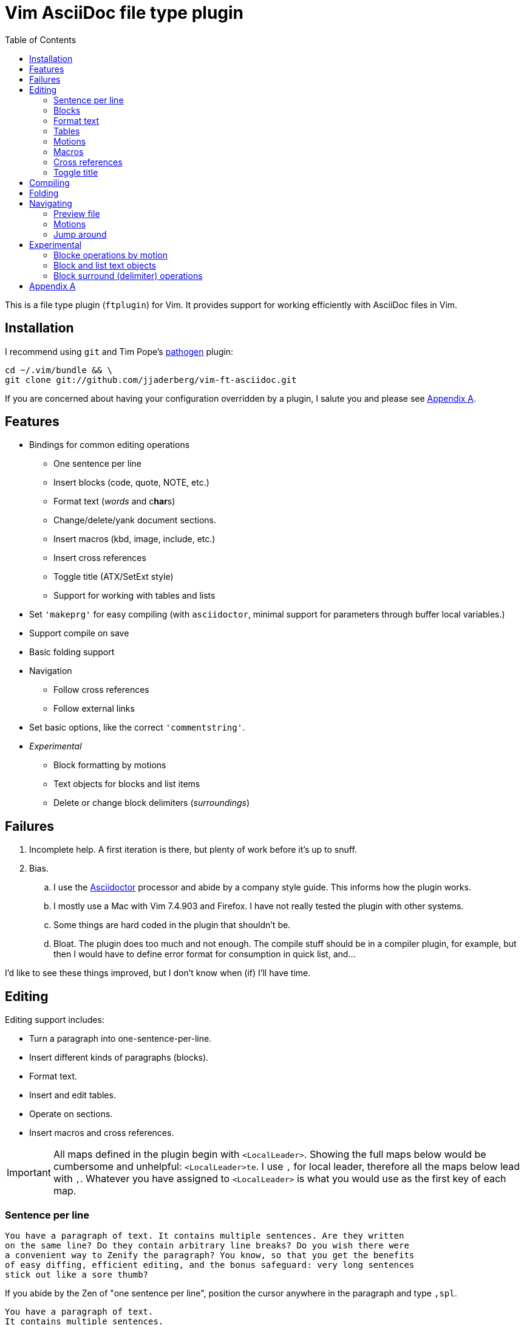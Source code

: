 = Vim AsciiDoc file type plugin
:experimental:
:attr1: some
:attr2: some-other
:toc: macro
:icons: font

toc::[]

This is a file type plugin (`ftplugin`) for Vim.
It provides support for working efficiently with AsciiDoc files in Vim.


== Installation

I recommend using `git` and Tim Pope's https://github.com/tpope/vim-pathogen[pathogen] plugin:

[source, sh]
----
cd ~/.vim/bundle && \
git clone git://github.com/jjaderberg/vim-ft-asciidoc.git
----

If you are concerned about having your configuration overridden by a plugin, I salute you and please see <<appendix-a, Appendix A>>.


== Features

* Bindings for common editing operations
** One sentence per line
** Insert blocks (code, quote, NOTE, etc.)
** Format text (_words_ and c**har**s)
** Change/delete/yank document sections.
** Insert macros (kbd, image, include, etc.)
** Insert cross references
** Toggle title (ATX/SetExt style)
** Support for working with tables and lists
* Set `'makeprg'` for easy compiling (with `asciidoctor`, minimal support for parameters through buffer local variables.)
* Support compile on save
* Basic folding support
* Navigation
** Follow cross references
** Follow external links
* Set basic options, like the correct `'commentstring'`.
* _Experimental_
** Block formatting by motions
** Text objects for blocks and list items
** Delete or change block delimiters (_surroundings_)


== Failures

. Incomplete help.
  A first iteration is there, but plenty of work before it's up to snuff.
. Bias.
.. I use the link:http://www.asciidoctor.org[Asciidoctor] processor and abide by a company style guide.
   This informs how the plugin works.
.. I mostly use a Mac with Vim 7.4.903 and Firefox.
   I have not really tested the plugin with other systems.
.. Some things are hard coded in the plugin that shouldn't be.
.. Bloat.
   The plugin does too much and not enough.
   The compile stuff should be in a compiler plugin, for example, but then I would have to define error format for consumption in quick list, and...

I'd like to see these things improved, but I don't know when (if) I'll have time.


== Editing

Editing support includes:

* Turn a paragraph into one-sentence-per-line.
* Insert different kinds of paragraphs (blocks).
* Format text.
* Insert and edit tables.
* Operate on sections.
* Insert macros and cross references.

[IMPORTANT]
--
All maps defined in the plugin begin with `<LocalLeader>`.
Showing the full maps below would be cumbersome and unhelpful: kbd:[<LocalLeader>te].
I use `,` for local leader, therefore all the maps below lead with kbd:[+,+].
Whatever you have assigned to `<LocalLeader>` is what you would use as the first key of each map.
--


=== Sentence per line

....
You have a paragraph of text. It contains multiple sentences. Are they written
on the same line? Do they contain arbitrary line breaks? Do you wish there were
a convenient way to Zenify the paragraph? You know, so that you get the benefits
of easy diffing, efficient editing, and the bonus safeguard: very long sentences
stick out like a sore thumb?
....

If you abide by the Zen of "one sentence per line", position the cursor anywhere in the paragraph and type kbd:[+,spl+].

....
You have a paragraph of text.
It contains multiple sentences.
Are they written on the same line?
Do they contain arbitrary line breaks?
Do you wish there were a convenient way to Zenify the paragraph?
You know, so that you get the benefits of easy diffing, efficient editing, and the bonus safeguard: very long sentences stick out like a sore thumb?
....

The operation will recognize some paragraph boundaries: empty line or line beginning with two or more of `-_.*+=`.
It therefore usually works just fine to do this on a formatted block.

The operation may fail to recognize the boundaries of some paragraph, or you may want to format part of a paragraph.
In this case, visually select the lines to format and the operation will limit itself to these lines.


=== Blocks

Work with different kinds of paragraphs/blocks.
Insert a new code block, or turn a sentence or paragraph into a quote or admonition.


==== Insert paragraphs/blocks

Let's say I write documentation and want to provide a "before" and "after" example.
For this I may use two literal blocks, containing the "before" and "after" text.
In insert mode I type kbd:[+,literal+].
This gives me a literal block:

----
....
[]
....
----

`[]` signifies the location of the cursor.

Most editing operations have maps defined for normal, insert or visual mode.
These use the same left hand side.
If I have some text already present in a paragraph, I can insert that text into a block using the same keys.
Take a paragraph like

....
Paragraph.
Short but sweet.
Indeed.
....

If I visually select this paragraph, for instance with kbd:[vip], and then type kbd:[+,literal+], I get

----
....
Paragraph.
Short but sweet.
Indeed.
....
----

To comment out the visually selected block, I type kbd:[+,comment+].

....
////
Paragraph.
Short but sweet.
Indeed.
////
....

For blocks, the normal mode maps generally operate on the cursor line.
If instead of selecting the paragraph I rest the cursor on the middle line, kbd:[+,example+] gives

....
Paragraph.
====
Short but sweet.
====
Indeed.
....


==== Admonitions

Similar to code and example blocks, admonitions can be created from normal, insert and visual modes.
Typing kbd:[+,note+] in insert mode will give:

....
[NOTE]
--

--
....

With a visual selection, the selected text will be inside the block.

[NOTE]
--
I use open blocks for admonitions.
To use a different block type you will have to fork and change the code.
It would be desirable to let the block type be controlled by an option or parameter.
If you decide to implement this, please consider sharing your improvements by submitting a PR.
--


.Maps for block editing
|======================================================================================================
| admonitions (NOTE, etc.) | kbd:[+,caution+], kbd:[+,important+], kbd:[+,note+], kbd:[+,tip+], kbd:[+,warning+]
| comment                  | kbd:[+,comment+]
| example                  | kbd:[+,example+]
| listing (code)           | kbd:[+,code+]
| literal                  | kbd:[+,literal+]
| passthrough              | kbd:[+,passthrough+]
| quote                    | kbd:[+,quote+]
| sidebar                  | kbd:[+,sidebar+]
| source                   | kbd:[+,source+]
| verse                    | kbd:[+,verse+]
|======================================================================================================

Each of these operations have maps with the same left hand side for normal, insert and visual modes.

Typing kbd:[+,passthrough+] looks like about the same amount of work as making the corresponding edit manually.
However, for all their verbosity, I find these maps tremendously helpful.
I do think shorter `lhs` is desirable--I just haven't come up with the right convention yet.


==== Sugar

Some operations have added sugar.
For example, typing kbd:[+,quote+] to get a quote block will add the _quote_ attribute, along with placeholder _author_ and _source_.
The author and source will be visually selected, and can easily be edited or removed with normal Vim commands.

[subs="quotes"]
....
[quote, #author, source#]
\_\___
Parvus error in principio magnus est in fine.
\____
....


=== Format text

Inline text formatting can be achieved for all the _quote_ or _format styles_.

To emphasize a word, rest the cursor on it and type kbd:[+,te+].

To mark part of a word as *strong*, visually select that part and type kbd:[+,ts+].

....
To ma**rk** p**ar**t of a **wor**d as *strong*, **visu**ally select **tha**t part and type kbd:[,ts].
....

If the visual selection is over the entire word, the single format character is added.
If the visual selection is over part of a word, the double format character is added.
The same maps handle both of these notations.

In addition to the ordinary text formatting operations there are maps for strike out, and for "empty" attributes:

....
Strike me out and give me an attribute!
....

Select the first three words and press kbd:[+,t-+], then select the last four words and type kbd:[+,ta+].

....
[line-through]#Strike me out# and []#give me an attribute#!
....

When adding an empty attribute, the operation leaves the cursor in insert mode between the brackets.

.Maps for text formatting
|========================================
| code            | kbd:[+,tc+]
| emphasis        | kbd:[+,te+]
| passthrough     | kbd:[+,tp+]
| strong          | kbd:[+,ts+]
| subscript       | kbd:[+,tj+]
| superscript     | kbd:[+,tk+]
| strike-out      | kbd:[+,t-+]
| attribute       | kbd:[+,ta+]
|========================================

[TIP]
--
Mnemonic: kbd:[t]ext kbd:[e]mphasis, etc.
For subscript and superscript the memory devise is kbd:[j] for down and kbd:[k] for up.
For strike-out, it's a dash.
--


=== Tables

The plugin includes some table support:

* Insert tables (or insert text into tables).
* Operate on tables as text objects kbd:[+,it+] kbd:[+,at+].
* Add attributes to existing table.


==== Insert table

Similar to blocks, tables can be inserted with kbd:[+,table+].
In insert mode this gives:

.Insert mode
....
|===
|
|===
....

For normal and visual modes also, behaviour is similar to block editing.

.Before
....
Paragraph.
Short but sweet.
Indeed.
....

In normal mode, the table will contain the cursor line.
If necessary, a blank line is added above and below.

.After, normal mode
....
Paragraph.

|===
| Short but sweet.
|===

Indeed.
....

For visual selections, the lines will be put into the table.
Newline padding is added above and below, as needed.
Selecting the two first lines in _before_ and typing kbd:[+,table+] will result in:

.After, visual mode
....

|===
| Paragraph.
| Short but sweet.
|===

Indeed.
....


==== Text objects

There are two table text objects: kbd:[+,it+] and kbd:[+,at+].
To visually select "inner table", that is, the lines within the table, use kbd:[+v,it+].
To delete "a table", use kbd:[+d,at+].


==== Attributes

There are also two shorthands for adding the attributes `options=""` and `cols=""`.
With the cursor inside the table, kbd:[+,cols+] adds the latter and kbd:[+,opts+] the former.


==== Aligning

When the https://github.com/godlygeek/tabular[Tabular Plugin] is
installed (which is highly recommended when working with tables),
alignment of tables is possible via kbd:[+,|+]. This applies only to tables
that use the Bar kbd:[+|+] as separator between cells.

Be aware that this only works for basic tables and certain features like
cell spanning do not work well with it together. It won't break the table,
but the cell spanning will not be visualized in the asciidoc sourcecode.

.Before
....
[%header]
|===
|Animal|Color|Food
|Chicken|white|mostlycrop
|Pig|rose|everything
|===
....

.After
....
[%header]
|===
| Animal  | Color | Food
| Chicken | white | mostly crop
| Pig     | rose  | everything
|===
....

If the option `g:asciidoc_table_autoalign` is set to 1 (which is set to 0
by default) a function will be enabled that autoaligns a table each time
the Bar kbd:[+|+] is entered inside the table.


[[editing-motions]]
=== Motions

The cursor motions kbd:[\]\]] and kbd:[[[] move forward and backward to section titles.
These motions can be used with all the ordinary Vim operators, allowing them to operate over document sections.

.Examples of operations over sections
[cols="1,3"]
|===
| kbd:[c\][]      | Change from cursor to end of section.
| kbd:[d2\][]     | Delete from cursor to end of section and the following section.
| kbd:[y[[]       | Yank from cursor to beginning of section.
| kbd:[[\]d[[]    | Delete the previous section.
| kbd:[+[[v+\][]  | Visually select the whole current section.
| kbd:[\]\]g?\][] | ROT13-encode the section following the current section.
|===


=== Macros

There is some support for inserting macros.
Operations with macros are handled in two by two ways.
A macro is either inserted as a block, or an inline macro.
Additionally, input to the operation (if there is any) is treated as either macro attributes or macro target.
Consider:

....
Look at images/image.img it is beautiful!
....

To turn the file path above into an image macro, rest the cursor on it and type kbd:[+,img+].
(Visually selecting also works.)

....
Look at image:images/image.img[] it is beautiful!
....

In this case, the file path is the _target_ of the image macro.

There are other cases, like the `kbd:[]` macros that are littered throughout this document.
The text from which I want to create a kbd macro is not going to make sense as a target, but as attributes in the macro.
If the cursor is over the text, or the text is visually selected, typing kbd:[+,kbd+] will turn

....
\kbd
....

into

....
kbd:[,kbd]
....



The kbd:[+,btn+], kbd:[+,kbd+], and kbd:[+,menu+] normal mode maps operate on the big WORD under the cursor.

[options="header"]
|========================================
| Macros        |
| image         | kbd:[+,img+]
| keyboard      | kbd:[+,kbd+]
| menu          | kbd:[+,menu+]
| button        | kbd:[+,btn+]
| include       | kbd:[+,inc+]
|========================================


=== Cross references

Another editing operation that is mapped is turning a string into a cross reference.

....
Check out the section on Macros if you haven't already.
....

Position the cursor over a word, or visually select some text, then type kbd:[+,xr+].

....
Check out the <<section-on-Macros, section on Macros>> if you haven't already.
....

The operation does some substitutions on the input to generate a valid ref target (though it doesn't validate that the target exists).
The input text remains and is now the name of the reference.


=== Toggle title

It is recommended to use the ATX style for titles rather than the Setex style.
Both are valid AsciiDoc, however, and whether one chooses to go against recommendation, or is working with source created by others, it can be useful to toggle between the two styles.
Typing kbd:[+,tt+] will toggle the title of the current section between the two styles.


== Compiling

The plugin sets up Vim's `'makeprg'` to use `asciidoctor`.
Some buffer local variables can be set in order to pass parameters to the processor.

|============================================
| `b:adoc_out_dir`    | `-D ...`
| `b:adoc_styles_dir` | `-a stylesdir=...`
| `b:adoc_stylesheet` | `-a stylesheet=...`
|============================================

The buffer local variables are included in `'makefile'` when the plugin is loaded.
You can begin editing your file, set these options, and then reload the plugin by 're-editing', with kbd:[:e].
If you compile most of your documents on a proper build system, this is useful for the one-off open ended edits.
For anything else this workflow is somewhat broken.
I would like to see it improved, _deo volente_.

The nice feature here, however, is "compile on save".
By typing kbd:[+,qi+], "Quick Iteration" mode is toggled.
Every time the buffer is saved, the file is compiled.
Use the same command to toggle it off.


== Folding

A simple expression folding function is included to fold on section titles.
The plugin sets `fdm=expr` without consideration for your preferences.
If you don't like this, consider removing that code, or setting a modeline.
If you fork and edit the plugin to handle this more gracefully, please consider issuing a PR.


== Navigating


=== Preview file

To preview the file being edited in an external application, type kbd:[+,pf+].
This will run an `!open` command for the current file and ask application `g:asciidoc_preview_app` to open the current file.

The preview command is not very portable, especially since the preview application is hard coded to be Firefox.
If you don't use Firefox and asciidoctor.js for previewing, then you should change or not use this feature.
(If you improve it, consider issuing a PR!)


=== Motions

For navigating between titles, use the kbd:[\]\]] and kbd:[[[] motions.
These move to the next and previous section titles, respectively.
kbd:[\][] and kbd:[[\]] move to next and previous section end.
These motions can be used with operators, see <<editing-motions, Editing: Motions>>.


=== Jump around

Vim has excellent support for navigating between files, including the `gf` command to edit a file whose name is the text under the cursor.
Similarly, with `ctags` or `cscope`, navigating different references between files is a breeze.
With AsciiDoc, there are cases where these don't work well, however.
Particularly this is true when links or filenames contain attribute references.

[TIP]
--
Unrelated to this plugin, for `ctags` to play nice with AsciiDoc, consdier adding the following to your `~/.ctags` file.
I found this somewhere and it has been useful.
It could do with some improvements, but here it is fwiw.
----
--langdef=asciidoc
--langmap=asciidoc:.ad.adoc.asciidoc
--regex-asciidoc=/^=[ \t]+(.*)/# \1/h/
--regex-asciidoc=/^==[ \t]+(.*)/. \1/h/
--regex-asciidoc=/^===[ \t]+(.*)/. . \1/h/
--regex-asciidoc=/^====[ \t]+(.*)/. . . \1/h/
--regex-asciidoc=/^=====[ \t]+(.*)/. . . . \1/h/
--regex-asciidoc=/^======[ \t]+(.*)/. . . . \1/h/
--regex-asciidoc=/^=======[ \t]+(.*)/. . . . \1/h/
--regex-asciidoc=/\[\[([^]]+)\]\]/\1/a/
--regex-asciidoc=/^\.([^ \t].+)/\1/t/
--regex-asciidoc=/image::([^\[]+)/\1/i/
--regex-asciidoc=/image:([^:][^\[]+)/\1/I/
--regex-asciidoc=/include::([^\[]+)/\1/n/
----
--

This plugin has mappings for navigating both internal and external links, and will substitute attribute values for their references in links.
Consider this document:

....
= Doc
:attr1: some
:attr2: some-other
:attr3: someone-else

Compare <<{attr1}-section, Some section>> to <<other.adoc#{attr2}-section, Some other section>>.

Submit your questions to link:http://www.{attr3}.org[someone's website].

[[some-section]]
== Some section
....

Let's assume that there is a file called `other-doc.adoc` containing the `+[[some-other-section]]+` anchor.
With the cursor on either cross reference, type kbd:[+,gf+] to go to the corresponding anchor.
The plugin reads off all attributes in the document and performs the substitution.

If the resulting link contains both a filename and an anchor reference, then the file is opened and the anchor is searched for.
If there is no filename, the anchor is searched for in the current document.

If there is a filename, but the file doesn't exist, the user is prompted whether to proceed editing a new file.
This is useful for creating a link before creating a new document, for instance in a note taking system or Wiki.
If editing proceeds, a new buffer is opened for the file, but it is not saved.
The anchor is put into the buffer as a reminder to include the link target which was used to navigate to the file.

[NOTE]
--
Attribute substitution only works for attributes that are set in the current document.
If the attribute is set in another document, which includes the current document, the substitution will fail.
--

.External links
As with cross references, external links can be navigated, using the same command.
For the link above, the attribute `attr3` is interpolated and the link `http://www.someone-else.org/` is then followed.
External links are opened with the application recorded in `g:asciidoc_browser` with a simple `!open` command.
For now, the browser option is hard coded as Firefox.
It should be easy to set that up properly, but it's not a priority for me at the moment.

.Navigation maps (what other kinds are there?)
[cols="5,2"]
|============================================================================
| Preview file with `g:asciidoc_preview_app` application | kbd:[+,of+]
2+| Follow link under cursor in
| ... the current buffer or browser                      | kbd:[+,gf+]
| ... a horizontal split or browser                      | kbd:[+,<C-W>f+]
| ... a vertical split or browser                        | kbd:[+,<C-W><C-F>+]
| ... a new tab or browser                               | kbd:[+,<C-W>gf+]
|============================================================================


[[experimental]]
== Experimental

Experimental features that may or may note mature.


[[block-operator]]
=== Blocke operations by motion

By typing kbd:[+,bl+] followed by a motion, the text encompassed by the motion can be formatted as a block.
The command requests user input to determine which block type to produce:

....
'q': 'quote'
'-': 'listing'
'v': 'verse'
'o': 'open'
'*': 'sidebar'
'+': 'passthrough'
'=': 'example'
'.': 'literal'
'/': 'comment'
....

kbd:[+,blip/<CR>+] will format the _inner paragraph_ surrounding the cursor as a comment block.


[[block-list-text-object]]
=== Block and list text objects

Doing kbd:[+c,ab+] changes a block, kbd:[+d,ib+] deletes inner block, kbd:[+v,il+] visually selects inner list item (useful for multi-line list items).


[[block-surround]]
=== Block surround (delimiter) operations

There is also a poor man's _surround_ functionality for deleting or changing the delimiters of a block: kbd:[+,dsb+] and kbd:[+,csb+] respectively.

The experimental block operations generally prompt for which type of block to work with.
The _change block delimiters_ operation prompts twice: once for the removal and once for the replacement.


[[appendix-a]]
== Appendix A

By default, the plugin will set a few options and variables, and create lots of maps.
All maps are buffer local and begin with `<LocalLeader>`.
You can prevent this by setting `let g:asciidoc_use_defaults = []` in your vimrc.
The functions and commands will be created, but they will not be mapped and no options will be set.

Here is how the plugin sets it if you don't, use it for inspiration:

[source, vim]
----
let g:asciidoc_use_defaults = ['folding', 'editing', 'navigating', 'compiling', 'options']
----

[TIP]
--
Not loading the defaults will render the plugin rather useless, why would you want to do that?
For a start, it is polite to make it easy to prevent a plugin from overwriting ones configuration.
Additionally, you may want to use some of the functionality but provide your own maps.
For example, disable 'editing'.
Then yank-put the editing section from `ftplugin/asciidoc.vim` into your own `after/ftplugin/asciidoc.vim`.
Change the maps to your liking, _et voila_, a reasonably easy way to have it the Burger King way.
--
